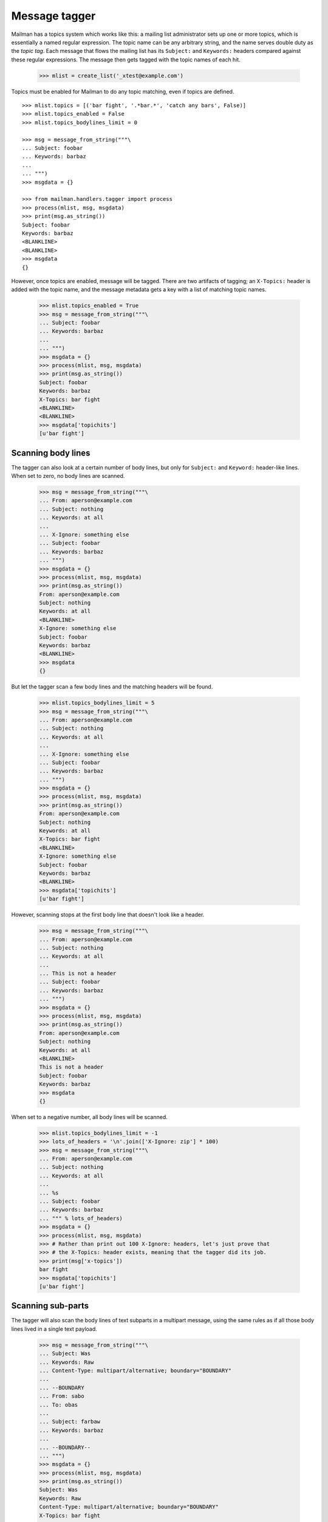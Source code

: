 ==============
Message tagger
==============

Mailman has a topics system which works like this: a mailing list
administrator sets up one or more topics, which is essentially a named regular
expression.  The topic name can be any arbitrary string, and the name serves
double duty as the *topic tag*.  Each message that flows the mailing list has
its ``Subject:`` and ``Keywords:`` headers compared against these regular
expressions.  The message then gets tagged with the topic names of each hit.

    >>> mlist = create_list('_xtest@example.com')

Topics must be enabled for Mailman to do any topic matching, even if topics
are defined.
::

    >>> mlist.topics = [('bar fight', '.*bar.*', 'catch any bars', False)]
    >>> mlist.topics_enabled = False
    >>> mlist.topics_bodylines_limit = 0

    >>> msg = message_from_string("""\
    ... Subject: foobar
    ... Keywords: barbaz
    ...
    ... """)
    >>> msgdata = {}

    >>> from mailman.handlers.tagger import process
    >>> process(mlist, msg, msgdata)
    >>> print(msg.as_string())
    Subject: foobar
    Keywords: barbaz
    <BLANKLINE>
    <BLANKLINE>
    >>> msgdata
    {}

However, once topics are enabled, message will be tagged.  There are two
artifacts of tagging; an ``X-Topics:`` header is added with the topic name,
and the message metadata gets a key with a list of matching topic names.

    >>> mlist.topics_enabled = True
    >>> msg = message_from_string("""\
    ... Subject: foobar
    ... Keywords: barbaz
    ...
    ... """)
    >>> msgdata = {}
    >>> process(mlist, msg, msgdata)
    >>> print(msg.as_string())
    Subject: foobar
    Keywords: barbaz
    X-Topics: bar fight
    <BLANKLINE>
    <BLANKLINE>
    >>> msgdata['topichits']
    [u'bar fight']


Scanning body lines
===================

The tagger can also look at a certain number of body lines, but only for
``Subject:`` and ``Keyword:`` header-like lines.  When set to zero, no body
lines are scanned.

    >>> msg = message_from_string("""\
    ... From: aperson@example.com
    ... Subject: nothing
    ... Keywords: at all
    ...
    ... X-Ignore: something else
    ... Subject: foobar
    ... Keywords: barbaz
    ... """)
    >>> msgdata = {}
    >>> process(mlist, msg, msgdata)
    >>> print(msg.as_string())
    From: aperson@example.com
    Subject: nothing
    Keywords: at all
    <BLANKLINE>
    X-Ignore: something else
    Subject: foobar
    Keywords: barbaz
    <BLANKLINE>
    >>> msgdata
    {}

But let the tagger scan a few body lines and the matching headers will be
found.

    >>> mlist.topics_bodylines_limit = 5
    >>> msg = message_from_string("""\
    ... From: aperson@example.com
    ... Subject: nothing
    ... Keywords: at all
    ...
    ... X-Ignore: something else
    ... Subject: foobar
    ... Keywords: barbaz
    ... """)
    >>> msgdata = {}
    >>> process(mlist, msg, msgdata)
    >>> print(msg.as_string())
    From: aperson@example.com
    Subject: nothing
    Keywords: at all
    X-Topics: bar fight
    <BLANKLINE>
    X-Ignore: something else
    Subject: foobar
    Keywords: barbaz
    <BLANKLINE>
    >>> msgdata['topichits']
    [u'bar fight']

However, scanning stops at the first body line that doesn't look like a
header.

    >>> msg = message_from_string("""\
    ... From: aperson@example.com
    ... Subject: nothing
    ... Keywords: at all
    ...
    ... This is not a header
    ... Subject: foobar
    ... Keywords: barbaz
    ... """)
    >>> msgdata = {}
    >>> process(mlist, msg, msgdata)
    >>> print(msg.as_string())
    From: aperson@example.com
    Subject: nothing
    Keywords: at all
    <BLANKLINE>
    This is not a header
    Subject: foobar
    Keywords: barbaz
    >>> msgdata
    {}

When set to a negative number, all body lines will be scanned.

    >>> mlist.topics_bodylines_limit = -1
    >>> lots_of_headers = '\n'.join(['X-Ignore: zip'] * 100)
    >>> msg = message_from_string("""\
    ... From: aperson@example.com
    ... Subject: nothing
    ... Keywords: at all
    ...
    ... %s
    ... Subject: foobar
    ... Keywords: barbaz
    ... """ % lots_of_headers)
    >>> msgdata = {}
    >>> process(mlist, msg, msgdata)
    >>> # Rather than print out 100 X-Ignore: headers, let's just prove that
    >>> # the X-Topics: header exists, meaning that the tagger did its job.
    >>> print(msg['x-topics'])
    bar fight
    >>> msgdata['topichits']
    [u'bar fight']


Scanning sub-parts
==================

The tagger will also scan the body lines of text subparts in a multipart
message, using the same rules as if all those body lines lived in a single
text payload.

    >>> msg = message_from_string("""\
    ... Subject: Was
    ... Keywords: Raw
    ... Content-Type: multipart/alternative; boundary="BOUNDARY"
    ... 
    ... --BOUNDARY
    ... From: sabo
    ... To: obas
    ... 
    ... Subject: farbaw
    ... Keywords: barbaz
    ... 
    ... --BOUNDARY--
    ... """)
    >>> msgdata = {}
    >>> process(mlist, msg, msgdata)
    >>> print(msg.as_string())
    Subject: Was
    Keywords: Raw
    Content-Type: multipart/alternative; boundary="BOUNDARY"
    X-Topics: bar fight
    <BLANKLINE>
    --BOUNDARY
    From: sabo
    To: obas
    <BLANKLINE>
    Subject: farbaw
    Keywords: barbaz
    <BLANKLINE>
    --BOUNDARY--
    <BLANKLINE>
    >>> msgdata['topichits']
    [u'bar fight']

But the tagger will not descend into non-text parts.

    >>> msg = message_from_string("""\
    ... Subject: Was
    ... Keywords: Raw
    ... Content-Type: multipart/alternative; boundary=BOUNDARY
    ... 
    ... --BOUNDARY
    ... From: sabo
    ... To: obas
    ... Content-Type: message/rfc822
    ... 
    ... Subject: farbaw
    ... Keywords: barbaz
    ... 
    ... --BOUNDARY
    ... From: sabo
    ... To: obas
    ... Content-Type: message/rfc822
    ... 
    ... Subject: farbaw
    ... Keywords: barbaz
    ... 
    ... --BOUNDARY--
    ... """)
    >>> msgdata = {}
    >>> process(mlist, msg, msgdata)
    >>> print(msg['x-topics'])
    None
    >>> msgdata
    {}

